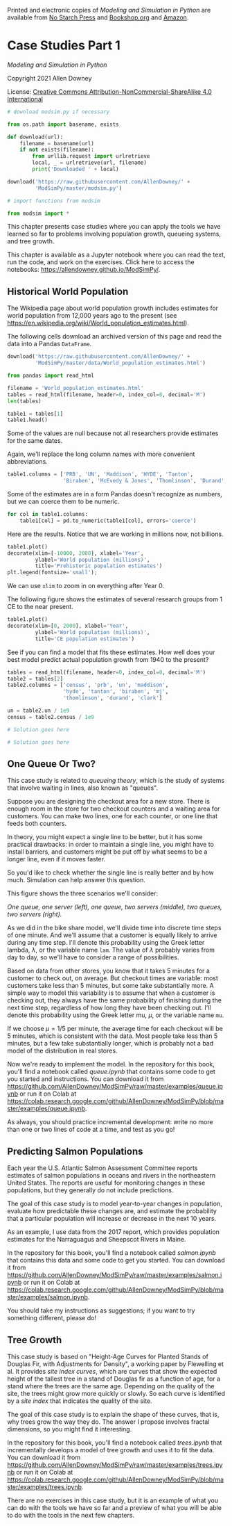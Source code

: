 Printed and electronic copies of /Modeling and Simulation in Python/ are
available from [[https://nostarch.com/modeling-and-simulation-python][No
Starch Press]] and
[[https://bookshop.org/p/books/modeling-and-simulation-in-python-allen-b-downey/17836697?ean=9781718502161][Bookshop.org]]
and [[https://amzn.to/3y9UxNb][Amazon]].

* Case Studies Part 1
  :PROPERTIES:
  :CUSTOM_ID: case-studies-part-1
  :END:

/Modeling and Simulation in Python/

Copyright 2021 Allen Downey

License: [[https://creativecommons.org/licenses/by-nc-sa/4.0/][Creative
Commons Attribution-NonCommercial-ShareAlike 4.0 International]]

#+begin_src jupyter-python
# download modsim.py if necessary

from os.path import basename, exists

def download(url):
    filename = basename(url)
    if not exists(filename):
        from urllib.request import urlretrieve
        local, _ = urlretrieve(url, filename)
        print('Downloaded ' + local)
    
download('https://raw.githubusercontent.com/AllenDowney/' +
         'ModSimPy/master/modsim.py')
#+end_src

#+begin_src jupyter-python
# import functions from modsim

from modsim import *
#+end_src

This chapter presents case studies where you can apply the tools we have
learned so far to problems involving population growth, queueing
systems, and tree growth.

This chapter is available as a Jupyter notebook where you can read the
text, run the code, and work on the exercises. Click here to access the
notebooks: [[https://allendowney.github.io/ModSimPy/]].

** Historical World Population
   :PROPERTIES:
   :CUSTOM_ID: historical-world-population
   :END:
The Wikipedia page about world population growth includes estimates for
world population from 12,000 years ago to the present (see
[[https://en.wikipedia.org/wiki/World_population_estimates.html]]).

The following cells download an archived version of this page and read
the data into a Pandas =DataFrame=.

#+begin_src jupyter-python
download('https://raw.githubusercontent.com/AllenDowney/' +
         'ModSimPy/master/data/World_population_estimates.html')
#+end_src

#+begin_src jupyter-python
from pandas import read_html

filename = 'World_population_estimates.html'
tables = read_html(filename, header=0, index_col=0, decimal='M')
len(tables)
#+end_src

#+begin_src jupyter-python
table1 = tables[1]
table1.head()
#+end_src

Some of the values are null because not all researchers provide
estimates for the same dates.

Again, we'll replace the long column names with more convenient
abbreviations.

#+begin_src jupyter-python
table1.columns = ['PRB', 'UN', 'Maddison', 'HYDE', 'Tanton', 
                  'Biraben', 'McEvedy & Jones', 'Thomlinson', 'Durand', 'Clark']
#+end_src

Some of the estimates are in a form Pandas doesn't recognize as numbers,
but we can coerce them to be numeric.

#+begin_src jupyter-python
for col in table1.columns:
    table1[col] = pd.to_numeric(table1[col], errors='coerce')
#+end_src

Here are the results. Notice that we are working in millions now, not
billions.

#+begin_src jupyter-python
table1.plot()
decorate(xlim=[-10000, 2000], xlabel='Year', 
         ylabel='World population (millions)',
         title='Prehistoric population estimates')
plt.legend(fontsize='small');
#+end_src

We can use =xlim= to zoom in on everything after Year 0.

The following figure shows the estimates of several research groups from
1 CE to the near present.

#+begin_src jupyter-python
table1.plot()
decorate(xlim=[0, 2000], xlabel='Year', 
         ylabel='World population (millions)',
         title='CE population estimates')
#+end_src

See if you can find a model that fits these estimates. How well does
your best model predict actual population growth from 1940 to the
present?

#+begin_src jupyter-python
tables = read_html(filename, header=0, index_col=0, decimal='M')
table2 = tables[2]
table2.columns = ['census', 'prb', 'un', 'maddison', 
                  'hyde', 'tanton', 'biraben', 'mj', 
                  'thomlinson', 'durand', 'clark']
#+end_src

#+begin_src jupyter-python
un = table2.un / 1e9
census = table2.census / 1e9
#+end_src

#+begin_src jupyter-python
# Solution goes here
#+end_src

#+begin_src jupyter-python
# Solution goes here
#+end_src

** One Queue Or Two?
   :PROPERTIES:
   :CUSTOM_ID: one-queue-or-two
   :END:
This case study is related to /queueing theory/, which is the study of
systems that involve waiting in lines, also known as "queues".

Suppose you are designing the checkout area for a new store. There is
enough room in the store for two checkout counters and a waiting area
for customers. You can make two lines, one for each counter, or one line
that feeds both counters.

In theory, you might expect a single line to be better, but it has some
practical drawbacks: in order to maintain a single line, you might have
to install barriers, and customers might be put off by what seems to be
a longer line, even if it moves faster.

So you'd like to check whether the single line is really better and by
how much. Simulation can help answer this question.

This figure shows the three scenarios we'll consider:

[[https://github.com/AllenDowney/ModSim/raw/main/figs/queue.png]]

/One queue, one server (left), one queue, two servers (middle), two
queues, two servers (right)./

As we did in the bike share model, we'll divide time into discrete time
steps of one minute. And we'll assume that a customer is equally likely
to arrive during any time step. I'll denote this probability using the
Greek letter lambda, \(\lambda\), or the variable name =lam=. The value
of \(\lambda\) probably varies from day to day, so we'll have to
consider a range of possibilities.

Based on data from other stores, you know that it takes 5 minutes for a
customer to check out, on average. But checkout times are variable: most
customers take less than 5 minutes, but some take substantially more. A
simple way to model this variability is to assume that when a customer
is checking out, they always have the same probability of finishing
during the next time step, regardless of how long they have been
checking out. I'll denote this probability using the Greek letter mu,
\(\mu\), or the variable name =mu=.

If we choose \(\mu=1/5\) per minute, the average time for each checkout
will be 5 minutes, which is consistent with the data. Most people take
less than 5 minutes, but a few take substantially longer, which is
probably not a bad model of the distribution in real stores.

Now we're ready to implement the model. In the repository for this book,
you'll find a notebook called /queue.ipynb/ that contains some code to
get you started and instructions. You can download it from
[[https://github.com/AllenDowney/ModSimPy/raw/master/examples/queue.ipynb]]
or run it on Colab at
[[https://colab.research.google.com/github/AllenDowney/ModSimPy/blob/master/examples/queue.ipynb]].

As always, you should practice incremental development: write no more
than one or two lines of code at a time, and test as you go!

** Predicting Salmon Populations
   :PROPERTIES:
   :CUSTOM_ID: predicting-salmon-populations
   :END:
Each year the U.S. Atlantic Salmon Assessment Committee reports
estimates of salmon populations in oceans and rivers in the northeastern
United States. The reports are useful for monitoring changes in these
populations, but they generally do not include predictions.

The goal of this case study is to model year-to-year changes in
population, evaluate how predictable these changes are, and estimate the
probability that a particular population will increase or decrease in
the next 10 years.

As an example, I use data from the 2017 report, which provides
population estimates for the Narraguagus and Sheepscot Rivers in Maine.

In the repository for this book, you'll find a notebook called
/salmon.ipynb/ that contains this data and some code to get you started.
You can download it from
[[https://github.com/AllenDowney/ModSimPy/raw/master/examples/salmon.ipynb]]
or run it on Colab at
[[https://colab.research.google.com/github/AllenDowney/ModSimPy/blob/master/examples/salmon.ipynb]].

You should take my instructions as suggestions; if you want to try
something different, please do!

** Tree Growth
   :PROPERTIES:
   :CUSTOM_ID: tree-growth
   :END:
This case study is based on "Height-Age Curves for Planted Stands of
Douglas Fir, with Adjustments for Density", a working paper by
Flewelling et al. It provides /site index curves/, which are curves that
show the expected height of the tallest tree in a stand of Douglas fir
as a function of age, for a stand where the trees are the same age.
Depending on the quality of the site, the trees might grow more quickly
or slowly. So each curve is identified by a /site index/ that indicates
the quality of the site.

The goal of this case study is to explain the shape of these curves,
that is, why trees grow the way they do. The answer I propose involves
fractal dimensions, so you might find it interesting.

In the repository for this book, you'll find a notebook called
/trees.ipynb/ that incrementally develops a model of tree growth and
uses it to fit the data. You can download it from
[[https://github.com/AllenDowney/ModSimPy/raw/master/examples/trees.ipynb]]
or run it on Colab at
[[https://colab.research.google.com/github/AllenDowney/ModSimPy/blob/master/examples/trees.ipynb]].

There are no exercises in this case study, but it is an example of what
you can do with the tools we have so far and a preview of what you will
be able to do with the tools in the next few chapters.

#+begin_src jupyter-python
#+end_src
